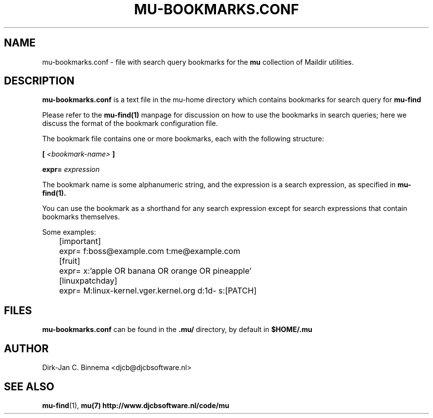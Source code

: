 ."-*-mode:nroff-*-"
.TH MU-BOOKMARKS.CONF 5 "September 2008" "User Manuals"
.SH NAME 
mu-bookmarks.conf \- file with search query bookmarks for the 
.B mu
collection of Maildir utilities.

.SH DESCRIPTION
.B mu-bookmarks.conf
is a text file in the mu-home directory which contains bookmarks for search
query for
.B mu-find

Please refer to the
.BR mu-find(1)
manpage for discussion on how to use the bookmarks in search queries; here we
discuss the format of the bookmark configuration file.

The bookmark file contains one or more bookmarks, each with the following structure:

.B [
.I <bookmark-name>
.B ] 

.B expr=
.I expression

The bookmark name is some alphanumeric string, and the expression is a search
expression, as specified in
.BR mu-find(1).

You can use the bookmark as a shorthand for any search expression except for
search expressions that contain bookmarks themselves.

Some examples:

.nf
	[important]
	expr= f:boss@example.com t:me@example.com

	[fruit]
	expr= x:'apple OR banana OR orange OR pineapple'

	[linuxpatchday]
	expr= M:linux-kernel.vger.kernel.org d:1d- s:[PATCH]
.fi


.SH FILES
.B mu-bookmarks.conf
can be found in the 
.B .mu/
directory, by default in
.B
$HOME/.mu
.

.SH AUTHOR
Dirk-Jan C. Binnema <djcb@djcbsoftware.nl>

.SH "SEE ALSO"
.BR mu-find (1),
.BR mu(7)
.BR http://www.djcbsoftware.nl/code/mu

